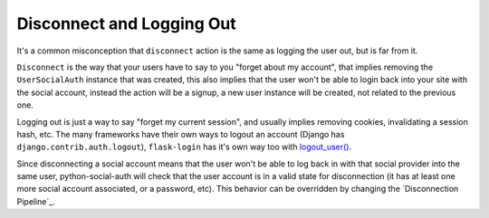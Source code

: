 Disconnect and Logging Out
==========================

It's a common misconception that ``disconnect`` action is the same as logging
the user out, but is far from it.

``Disconnect`` is the way that your users have to say to you "forget about my
account", that implies removing the ``UserSocialAuth`` instance that was
created, this also implies that the user won't be able to login back into your
site with the social account, instead the action will be a signup, a new user
instance will be created, not related to the previous one.

Logging out is just a way to say "forget my current session", and usually
implies removing cookies, invalidating a session hash, etc. The many frameworks
have their own ways to logout an account (Django has ``django.contrib.auth.logout``),
``flask-login`` has it's own way too with `logout_user()`_.

Since disconnecting a social account means that the user won't be able to log
back in with that social provider into the same user, python-social-auth will
check that the user account is in a valid state for disconnection (it has at
least one more social account associated, or a password, etc). This behavior
can be overridden by changing the `Disconnection Pipeline`_.

.. _logout_user(): https://github.com/maxcountryman/flask-login/blob/a96de342eae560deec008a02179f593c3799b3ba/flask_login.py#L718-L739
.. _DISCONNECT_PIPELINE: pipeline.html#disconnection-pipeline
